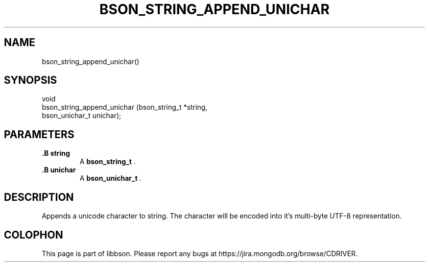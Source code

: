 .\" This manpage is Copyright (C) 2014 MongoDB, Inc.
.\" 
.\" Permission is granted to copy, distribute and/or modify this document
.\" under the terms of the GNU Free Documentation License, Version 1.3
.\" or any later version published by the Free Software Foundation;
.\" with no Invariant Sections, no Front-Cover Texts, and no Back-Cover Texts.
.\" A copy of the license is included in the section entitled "GNU
.\" Free Documentation License".
.\" 
.TH "BSON_STRING_APPEND_UNICHAR" "3" "2014-08-19" "libbson"
.SH NAME
bson_string_append_unichar()
.SH "SYNOPSIS"

.nf
.nf
void
bson_string_append_unichar (bson_string_t *string,
                            bson_unichar_t unichar);
.fi
.fi

.SH "PARAMETERS"

.TP
.B .B string
A
.BR bson_string_t
\&.
.LP
.TP
.B .B unichar
A
.BR bson_unichar_t
\&.
.LP

.SH "DESCRIPTION"

Appends a unicode character to string. The character will be encoded into it's multi-byte UTF-8 representation.


.BR
.SH COLOPHON
This page is part of libbson.
Please report any bugs at
\%https://jira.mongodb.org/browse/CDRIVER.